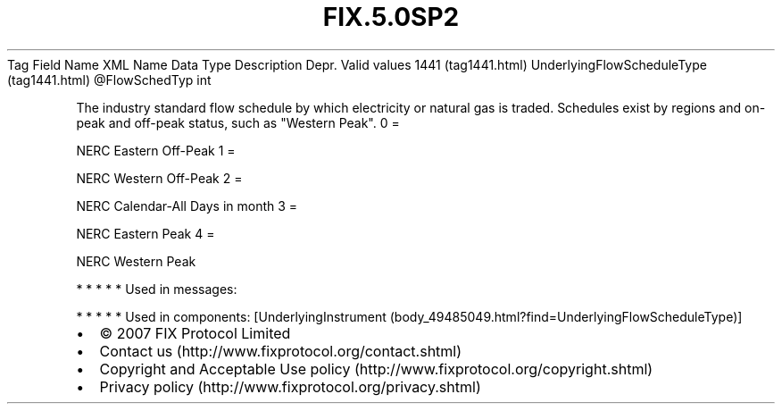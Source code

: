 .TH FIX.5.0SP2 "" "" "Tag #1441"
Tag
Field Name
XML Name
Data Type
Description
Depr.
Valid values
1441 (tag1441.html)
UnderlyingFlowScheduleType (tag1441.html)
\@FlowSchedTyp
int
.PP
The industry standard flow schedule by which electricity or natural
gas is traded. Schedules exist by regions and on-peak and off-peak
status, such as "Western Peak".
0
=
.PP
NERC Eastern Off-Peak
1
=
.PP
NERC Western Off-Peak
2
=
.PP
NERC Calendar-All Days in month
3
=
.PP
NERC Eastern Peak
4
=
.PP
NERC Western Peak
.PP
   *   *   *   *   *
Used in messages:
.PP
   *   *   *   *   *
Used in components:
[UnderlyingInstrument (body_49485049.html?find=UnderlyingFlowScheduleType)]

.PD 0
.P
.PD

.PP
.PP
.IP \[bu] 2
© 2007 FIX Protocol Limited
.IP \[bu] 2
Contact us (http://www.fixprotocol.org/contact.shtml)
.IP \[bu] 2
Copyright and Acceptable Use policy (http://www.fixprotocol.org/copyright.shtml)
.IP \[bu] 2
Privacy policy (http://www.fixprotocol.org/privacy.shtml)

